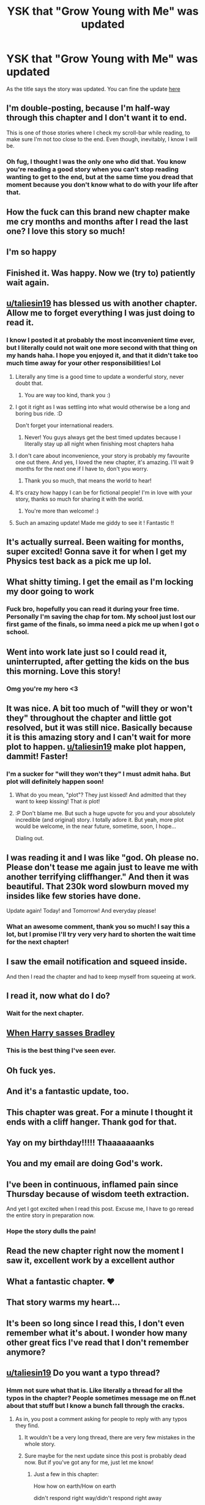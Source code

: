 #+TITLE: YSK that "Grow Young with Me" was updated

* YSK that "Grow Young with Me" was updated
:PROPERTIES:
:Author: NoxIsAGoodBoy
:Score: 132
:DateUnix: 1573565669.0
:DateShort: 2019-Nov-12
:FlairText: Misc
:END:
As the title says the story was updated. You can fine the update [[https://www.fanfiction.net/s/11111990/27/Grow-Young-with-Me][here]]


** I'm double-posting, because I'm half-way through this chapter and I don't want it to end.

This is one of those stories where I check my scroll-bar while reading, to make sure I'm not too close to the end. Even though, inevitably, I know I will be.
:PROPERTIES:
:Author: FerusGrim
:Score: 28
:DateUnix: 1573575140.0
:DateShort: 2019-Nov-12
:END:

*** Oh fug, I thought I was the only one who did that. You know you're reading a good story when you can't stop reading wanting to get to the end, but at the same time you dread that moment because you don't know what to do with your life after that.
:PROPERTIES:
:Author: Alion1080
:Score: 22
:DateUnix: 1573584209.0
:DateShort: 2019-Nov-12
:END:


** How the fuck can this brand new chapter make me cry months and months after I read the last one? I love this story so much!
:PROPERTIES:
:Author: GroovinChip
:Score: 26
:DateUnix: 1573573198.0
:DateShort: 2019-Nov-12
:END:


** I'm so happy
:PROPERTIES:
:Author: zFrazierJr
:Score: 15
:DateUnix: 1573566937.0
:DateShort: 2019-Nov-12
:END:


** Finished it. Was happy. Now we (try to) patiently wait again.
:PROPERTIES:
:Score: 31
:DateUnix: 1573569111.0
:DateShort: 2019-Nov-12
:END:


** [[/u/taliesin19][u/taliesin19]] has blessed us with another chapter. Allow me to forget everything I was just doing to read it.
:PROPERTIES:
:Author: machjacob51141
:Score: 29
:DateUnix: 1573574871.0
:DateShort: 2019-Nov-12
:END:

*** I know I posted it at probably the most inconvenient time ever, but I literally could not wait one more second with that thing on my hands haha. I hope you enjoyed it, and that it didn't take too much time away for your other responsibilities! Lol
:PROPERTIES:
:Author: Taliesin19
:Score: 39
:DateUnix: 1573579879.0
:DateShort: 2019-Nov-12
:END:

**** Literally any time is a good time to update a wonderful story, never doubt that.
:PROPERTIES:
:Author: heff17
:Score: 15
:DateUnix: 1573585739.0
:DateShort: 2019-Nov-12
:END:

***** You are way too kind, thank you :)
:PROPERTIES:
:Author: Taliesin19
:Score: 13
:DateUnix: 1573586765.0
:DateShort: 2019-Nov-12
:END:


**** I got it right as I was settling into what would otherwise be a long and boring bus ride. :D

Don't forget your international readers.
:PROPERTIES:
:Author: ForgotMyLastPasscode
:Score: 5
:DateUnix: 1573590207.0
:DateShort: 2019-Nov-12
:END:

***** Never! You guys always get the best timed updates because I literally stay up all night when finishing most chapters haha
:PROPERTIES:
:Author: Taliesin19
:Score: 8
:DateUnix: 1573590754.0
:DateShort: 2019-Nov-13
:END:


**** I don't care about inconvenience, your story is probably my favourite one out there. And yes, I loved the new chapter, it's amazing. I'll wait 9 months for the next one if I have to, don't you worry.
:PROPERTIES:
:Author: machjacob51141
:Score: 4
:DateUnix: 1573600387.0
:DateShort: 2019-Nov-13
:END:

***** Thank you so much, that means the world to hear!
:PROPERTIES:
:Author: Taliesin19
:Score: 5
:DateUnix: 1573600702.0
:DateShort: 2019-Nov-13
:END:


**** It's crazy how happy I can be for fictional people! I'm in love with your story, thanks so much for sharing it with the world.
:PROPERTIES:
:Author: supermegafox
:Score: 3
:DateUnix: 1573608831.0
:DateShort: 2019-Nov-13
:END:

***** You're more than welcome! :)
:PROPERTIES:
:Author: Taliesin19
:Score: 3
:DateUnix: 1573611967.0
:DateShort: 2019-Nov-13
:END:


**** Such an amazing update! Made me giddy to see it ! Fantastic !!
:PROPERTIES:
:Author: Sato2013
:Score: 1
:DateUnix: 1574119255.0
:DateShort: 2019-Nov-19
:END:


** It's actually surreal. Been waiting for months, super excited! Gonna save it for when I get my Physics test back as a pick me up lol.
:PROPERTIES:
:Author: harryredditalt
:Score: 12
:DateUnix: 1573570300.0
:DateShort: 2019-Nov-12
:END:


** What shitty timing. I get the email as I'm locking my door going to work
:PROPERTIES:
:Author: ferret_80
:Score: 27
:DateUnix: 1573566309.0
:DateShort: 2019-Nov-12
:END:

*** Fuck bro, hopefully you can read it during your free time. Personally I'm saving the chap for tom. My school just lost our first game of the finals, so imma need a pick me up when I got o school.
:PROPERTIES:
:Author: NoxIsAGoodBoy
:Score: 19
:DateUnix: 1573567051.0
:DateShort: 2019-Nov-12
:END:


** Went into work late just so I could read it, uninterrupted, after getting the kids on the bus this morning. Love this story!
:PROPERTIES:
:Author: HorizontalDill
:Score: 10
:DateUnix: 1573581565.0
:DateShort: 2019-Nov-12
:END:

*** Omg you're my hero <3
:PROPERTIES:
:Author: Taliesin19
:Score: 12
:DateUnix: 1573582423.0
:DateShort: 2019-Nov-12
:END:


** It was nice. A bit too much of "will they or won't they" throughout the chapter and little got resolved, but it was still nice. Basically because it is this amazing story and I can't wait for more plot to happen. [[/u/taliesin19][u/taliesin19]] make plot happen, dammit! Faster!
:PROPERTIES:
:Author: muleGwent
:Score: 9
:DateUnix: 1573584378.0
:DateShort: 2019-Nov-12
:END:

*** I'm a sucker for "will they won't they" I must admit haha. But plot will definitely happen soon!
:PROPERTIES:
:Author: Taliesin19
:Score: 15
:DateUnix: 1573586744.0
:DateShort: 2019-Nov-12
:END:

**** What do you mean, "plot"? They just kissed! And admitted that they want to keep kissing! That /is/ plot!
:PROPERTIES:
:Author: thrawnca
:Score: 8
:DateUnix: 1573596777.0
:DateShort: 2019-Nov-13
:END:


**** :P Don't blame me. But such a huge upvote for you and your absolutely incredible (and original) story. I totally adore it. But yeah, more plot would be welcome, in the near future, sometime, soon, I hope...

Dialing out.
:PROPERTIES:
:Author: muleGwent
:Score: 5
:DateUnix: 1573586979.0
:DateShort: 2019-Nov-12
:END:


** I was reading it and I was like "god. Oh please no. Please don't tease me again just to leave me with another terrifying cliffhanger." And then it was beautiful. That 230k word slowburn moved my insides like few stories have done.

Update again! Today! and Tomorrow! And everyday please!
:PROPERTIES:
:Author: gonziboss
:Score: 10
:DateUnix: 1573595689.0
:DateShort: 2019-Nov-13
:END:

*** What an awesome comment, thank you so much! I say this a lot, but I promise I'll try very very hard to shorten the wait time for the next chapter!
:PROPERTIES:
:Author: Taliesin19
:Score: 7
:DateUnix: 1573596537.0
:DateShort: 2019-Nov-13
:END:


** I saw the email notification and squeed inside.

And then I read the chapter and had to keep myself from squeeing at work.
:PROPERTIES:
:Author: SandsShifter
:Score: 9
:DateUnix: 1573572716.0
:DateShort: 2019-Nov-12
:END:


** I read it, now what do I do?
:PROPERTIES:
:Author: Natsirt2610
:Score: 9
:DateUnix: 1573579263.0
:DateShort: 2019-Nov-12
:END:

*** Wait for the next chapter.
:PROPERTIES:
:Author: NoxIsAGoodBoy
:Score: 4
:DateUnix: 1573594517.0
:DateShort: 2019-Nov-13
:END:


** [[https://i.imgflip.com/24hxxo.jpg][When Harry sasses Bradley]]
:PROPERTIES:
:Author: DeliSoupItExplodes
:Score: 9
:DateUnix: 1573599281.0
:DateShort: 2019-Nov-13
:END:

*** This is the best thing I've seen ever.
:PROPERTIES:
:Author: Taliesin19
:Score: 4
:DateUnix: 1573600647.0
:DateShort: 2019-Nov-13
:END:


** Oh fuck yes.
:PROPERTIES:
:Author: DEP61
:Score: 6
:DateUnix: 1573574247.0
:DateShort: 2019-Nov-12
:END:


** And it's a fantastic update, too.
:PROPERTIES:
:Author: LittleDinghy
:Score: 7
:DateUnix: 1573576579.0
:DateShort: 2019-Nov-12
:END:


** This chapter was great. For a minute I thought it ends with a cliff hanger. Thank god for that.
:PROPERTIES:
:Author: kprasad13
:Score: 8
:DateUnix: 1573578557.0
:DateShort: 2019-Nov-12
:END:


** Yay on my birthday!!!!! Thaaaaaaanks
:PROPERTIES:
:Author: BeyondMazu
:Score: 7
:DateUnix: 1573589452.0
:DateShort: 2019-Nov-12
:END:


** You and my email are doing God's work.
:PROPERTIES:
:Author: FerusGrim
:Score: 5
:DateUnix: 1573574260.0
:DateShort: 2019-Nov-12
:END:


** I've been in continuous, inflamed pain since Thursday because of wisdom teeth extraction.

And yet I got excited when I read this post. Excuse me, I have to go reread the entire story in preparation now.
:PROPERTIES:
:Author: Letsgo_321
:Score: 4
:DateUnix: 1573603816.0
:DateShort: 2019-Nov-13
:END:

*** Hope the story dulls the pain!
:PROPERTIES:
:Author: NoxIsAGoodBoy
:Score: 1
:DateUnix: 1573650482.0
:DateShort: 2019-Nov-13
:END:


** Read the new chapter right now the moment I saw it, excellent work by a excellent author
:PROPERTIES:
:Author: UndergroundNerd
:Score: 5
:DateUnix: 1573601791.0
:DateShort: 2019-Nov-13
:END:


** What a fantastic chapter. ❤
:PROPERTIES:
:Author: whatyoufancy
:Score: 3
:DateUnix: 1573582520.0
:DateShort: 2019-Nov-12
:END:


** That story warms my heart...
:PROPERTIES:
:Author: DaBestMatt
:Score: 3
:DateUnix: 1573596783.0
:DateShort: 2019-Nov-13
:END:


** It's been so long since I read this, I don't even remember what it's about. I wonder how many other great fics I've read that I don't remember anymore?
:PROPERTIES:
:Author: June1994
:Score: 3
:DateUnix: 1573604215.0
:DateShort: 2019-Nov-13
:END:


** [[/u/taliesin19][u/taliesin19]] Do you want a typo thread?
:PROPERTIES:
:Author: thrawnca
:Score: 2
:DateUnix: 1573610261.0
:DateShort: 2019-Nov-13
:END:

*** Hmm not sure what that is. Like literally a thread for all the typos in the chapter? People sometimes message me on ff.net about that stuff but I know a bunch fall through the cracks.
:PROPERTIES:
:Author: Taliesin19
:Score: 2
:DateUnix: 1573611871.0
:DateShort: 2019-Nov-13
:END:

**** As in, you post a comment asking for people to reply with any typos they find.
:PROPERTIES:
:Author: thrawnca
:Score: 2
:DateUnix: 1573612094.0
:DateShort: 2019-Nov-13
:END:

***** It wouldn't be a very long thread, there are very few mistakes in the whole story.
:PROPERTIES:
:Author: machjacob51141
:Score: 2
:DateUnix: 1573627958.0
:DateShort: 2019-Nov-13
:END:


***** Sure maybe for the next update since this post is probably dead now. But if you've got any for me, just let me know!
:PROPERTIES:
:Author: Taliesin19
:Score: 1
:DateUnix: 1573678004.0
:DateShort: 2019-Nov-14
:END:

****** Just a few in this chapter:

How how on earth/How on earth

didn't respond right way/didn't respond right away

the other way around./the other way around?

said 'bullocks' - Shouldn't it be "bollocks"?

took a peak/took a peek

whose approximately/who's approximately

stared it at him/stared at him

happening, isn't it./happening, isn't it?

happen to think pretty/happen to think you're pretty
:PROPERTIES:
:Author: thrawnca
:Score: 1
:DateUnix: 1573684795.0
:DateShort: 2019-Nov-14
:END:

******* Oh gosh thank you, no matter how many times I reread passages I always ended up with at least 5 typos 🤦‍♀️
:PROPERTIES:
:Author: Taliesin19
:Score: 1
:DateUnix: 1573685085.0
:DateShort: 2019-Nov-14
:END:

******** No worries. I enjoy nitpicking stories that I like in order to make them better (is that bad?).

Actually, with the gap between updates, I'm probably due a full re-read of this one :). Do you want me to proofread the whole thing?
:PROPERTIES:
:Author: thrawnca
:Score: 1
:DateUnix: 1573690166.0
:DateShort: 2019-Nov-14
:END:

********* Omg be my guest! I'm sure you'll find a gold mine. Thank you in advance!
:PROPERTIES:
:Author: Taliesin19
:Score: 1
:DateUnix: 1573691458.0
:DateShort: 2019-Nov-14
:END:

********** Sent via PM.
:PROPERTIES:
:Author: thrawnca
:Score: 1
:DateUnix: 1574111887.0
:DateShort: 2019-Nov-19
:END:


** I think Harry should propose just before she finds out whether she got the job. Maybe even when she has the letter in her hand but hasn't opened it. Because that's basically his last chance to ask before he might lose her forever, but by doing it before she actually gets the news, there's less "marry me or get mind-wiped" pressure; if she really isn't ready, she can still turn him down and take her chances.

Edit: That said, I wouldn't object if he took the plunge sooner than that. But it's already pretty soon, and I can't see him rushing more than necessary when his kids are hesitant.
:PROPERTIES:
:Author: thrawnca
:Score: 2
:DateUnix: 1573938074.0
:DateShort: 2019-Nov-17
:END:
